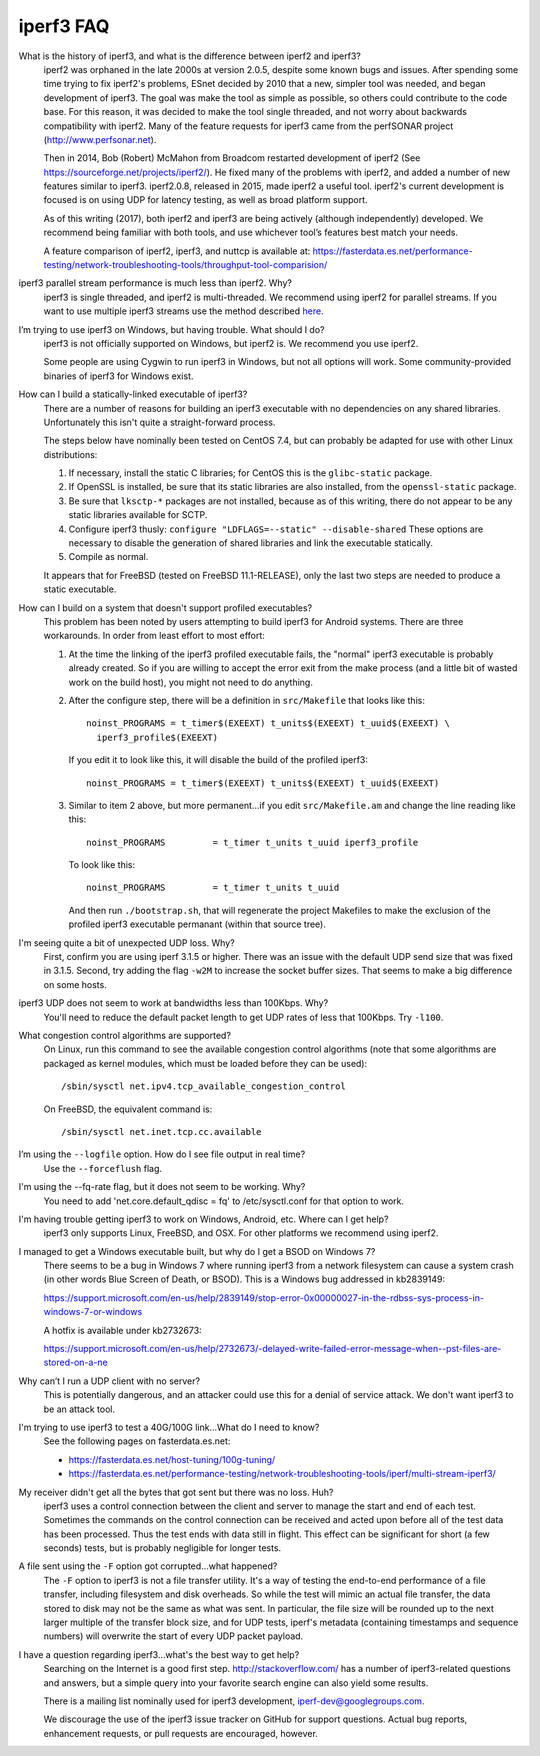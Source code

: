 .. _faq:

iperf3 FAQ
==========

What is the history of iperf3, and what is the difference between iperf2 and iperf3?
  iperf2 was orphaned in the late 2000s at version 2.0.5, despite some
  known bugs and issues. After spending some time trying to fix
  iperf2's problems, ESnet decided by 2010 that a new, simpler tool
  was needed, and began development of iperf3. The goal was make the
  tool as simple as possible, so others could contribute to the code
  base. For this reason, it was decided to make the tool single
  threaded, and not worry about backwards compatibility with
  iperf2. Many of the feature requests for iperf3 came from the
  perfSONAR project (http://www.perfsonar.net).
 
  Then in 2014, Bob (Robert) McMahon from Broadcom restarted
  development of iperf2 (See
  https://sourceforge.net/projects/iperf2/). He fixed many of the
  problems with iperf2, and added a number of new features similar to
  iperf3. iperf2.0.8, released in 2015, made iperf2 a useful tool. iperf2's 
  current development is focused is on using UDP for latency testing, as well
  as broad platform support.
 
  As of this writing (2017), both iperf2 and iperf3 are being actively
  (although independently) developed.  We recommend being familiar with
  both tools, and use whichever tool’s features best match your needs.
 
  A feature comparison of iperf2, iperf3, and nuttcp is available at:
  https://fasterdata.es.net/performance-testing/network-troubleshooting-tools/throughput-tool-comparision/
 
iperf3 parallel stream performance is much less than iperf2. Why?
  iperf3 is single threaded, and iperf2 is multi-threaded. We
  recommend using iperf2 for parallel streams.
  If you want to use multiple iperf3 streams use the method described `here <https://fasterdata.es.net/performance-testing/network-troubleshooting-tools/iperf/multi-stream-iperf3/>`_.
 
I’m trying to use iperf3 on Windows, but having trouble. What should I do?
  iperf3 is not officially supported on Windows, but iperf2 is. We
  recommend you use iperf2.

  Some people are using Cygwin to run iperf3 in Windows, but not all
  options will work.  Some community-provided binaries of iperf3 for
  Windows exist.
 
How can I build a statically-linked executable of iperf3?
  There are a number of reasons for building an iperf3 executable with
  no dependencies on any shared libraries.  Unfortunately this isn't
  quite a straight-forward process.

  The steps below have nominally been tested on CentOS 7.4, but
  can probably be adapted for use with other Linux distributions:

  #.  If necessary, install the static C libraries; for CentOS this is
      the ``glibc-static`` package.

  #.  If OpenSSL is installed, be sure that its static libraries are
      also installed, from the ``openssl-static`` package.

  #.  Be sure that ``lksctp-*`` packages are not installed, because
      as of this writing, there do not appear to be any static
      libraries available for SCTP.

  #.  Configure iperf3 thusly: ``configure "LDFLAGS=--static"
      --disable-shared`` These options are necessary to disable the
      generation of shared libraries and link the executable
      statically.

  #.  Compile as normal.

  It appears that for FreeBSD (tested on FreeBSD 11.1-RELEASE), only
  the last two steps are needed to produce a static executable.

How can I build on a system that doesn't support profiled executables?
  This problem has been noted by users attempting to build iperf3 for
  Android systems.  There are three workarounds. In order from least
  effort to most effort:

  #. At the time the linking of the iperf3 profiled executable fails,
     the "normal" iperf3 executable is probably already created. So if
     you are willing to accept the error exit from the make process
     (and a little bit of wasted work on the build host), you might
     not need to do anything.

  #. After the configure step, there will be a definition in
     ``src/Makefile`` that looks like this::

       noinst_PROGRAMS = t_timer$(EXEEXT) t_units$(EXEEXT) t_uuid$(EXEEXT) \
         iperf3_profile$(EXEEXT)

     If you edit it to look like this, it will disable the build of the profiled iperf3::

       noinst_PROGRAMS = t_timer$(EXEEXT) t_units$(EXEEXT) t_uuid$(EXEEXT)

  #. Similar to item 2 above, but more permanent...if you edit
     ``src/Makefile.am`` and change the line reading like this::

       noinst_PROGRAMS         = t_timer t_units t_uuid iperf3_profile

     To look like this::

       noinst_PROGRAMS         = t_timer t_units t_uuid

     And then run ``./bootstrap.sh``, that will regenerate the project
     Makefiles to make the exclusion of the profiled iperf3 executable
     permanant (within that source tree).

I'm seeing quite a bit of unexpected UDP loss. Why?
  First, confirm you are using iperf 3.1.5 or higher. There was an
  issue with the default UDP send size that was fixed in
  3.1.5. Second, try adding the flag ``-w2M`` to increase the socket
  buffer sizes. That seems to make a big difference on some hosts.
 
iperf3 UDP does not seem to work at bandwidths less than 100Kbps. Why?
  You'll need to reduce the default packet length to get UDP rates of less that 100Kbps. Try ``-l100``.
 
What congestion control algorithms are supported?
  On Linux, run this command to see the available congestion control
  algorithms (note that some algorithms are packaged as kernel
  modules, which must be loaded before they can be used)::
    
    /sbin/sysctl net.ipv4.tcp_available_congestion_control

  On FreeBSD, the equivalent command is::

    /sbin/sysctl net.inet.tcp.cc.available
 
I’m using the ``--logfile`` option. How do I see file output in real time?
  Use the ``--forceflush`` flag.

I'm using the --fq-rate flag, but it does not seem to be working. Why?
  You need to add 'net.core.default_qdisc = fq' to /etc/sysctl.conf for that option to work.

I'm having trouble getting iperf3 to work on Windows, Android, etc. Where can I get help?
  iperf3 only supports Linux, FreeBSD, and OSX. For other platforms we recommend using iperf2.

I managed to get a Windows executable built, but why do I get a BSOD on Windows 7?
  There seems to be a bug in Windows 7 where running iperf3 from a
  network filesystem can cause a system crash (in other words Blue
  Screen of Death, or BSOD).  This is a Windows bug addressed in kb2839149:

  https://support.microsoft.com/en-us/help/2839149/stop-error-0x00000027-in-the-rdbss-sys-process-in-windows-7-or-windows

  A hotfix is available under kb2732673:

  https://support.microsoft.com/en-us/help/2732673/-delayed-write-failed-error-message-when--pst-files-are-stored-on-a-ne

Why can’t I run a UDP client with no server?
  This is potentially dangerous, and an attacker could use this for a
  denial of service attack.  We don't want iperf3 to be an attack tool.

I'm trying to use iperf3 to test a 40G/100G link...What do I need to know?
  See the following pages on fasterdata.es.net:

  - https://fasterdata.es.net/host-tuning/100g-tuning/
  - https://fasterdata.es.net/performance-testing/network-troubleshooting-tools/iperf/multi-stream-iperf3/

My receiver didn't get all the bytes that got sent but there was no loss.  Huh?
  iperf3 uses a control connection between the client and server to
  manage the start and end of each test.  Sometimes the commands on
  the control connection can be received and acted upon before all of
  the test data has been processed.  Thus the test ends with data
  still in flight.  This effect can be significant for short (a few
  seconds) tests, but is probably negligible for longer tests.

A file sent using the ``-F`` option got corrupted...what happened?
  The ``-F`` option to iperf3 is not a file transfer utility.  It's a
  way of testing the end-to-end performance of a file transfer,
  including filesystem and disk overheads.  So while the test will
  mimic an actual file transfer, the data stored to disk may not be
  the same as what was sent.  In particular, the file size will be
  rounded up to the next larger multiple of the transfer block size,
  and for UDP tests, iperf's metadata (containing timestamps and
  sequence numbers) will overwrite the start of every UDP packet
  payload.

I have a question regarding iperf3...what's the best way to get help?
  Searching on the Internet is a good first step.
  http://stackoverflow.com/ has a number of iperf3-related questions
  and answers, but a simple query into your favorite search engine can
  also yield some results.

  There is a mailing list nominally used for iperf3 development,
  iperf-dev@googlegroups.com.

  We discourage the use of the iperf3 issue tracker on GitHub for
  support questions.  Actual bug reports, enhancement requests, or
  pull requests are encouraged, however.


